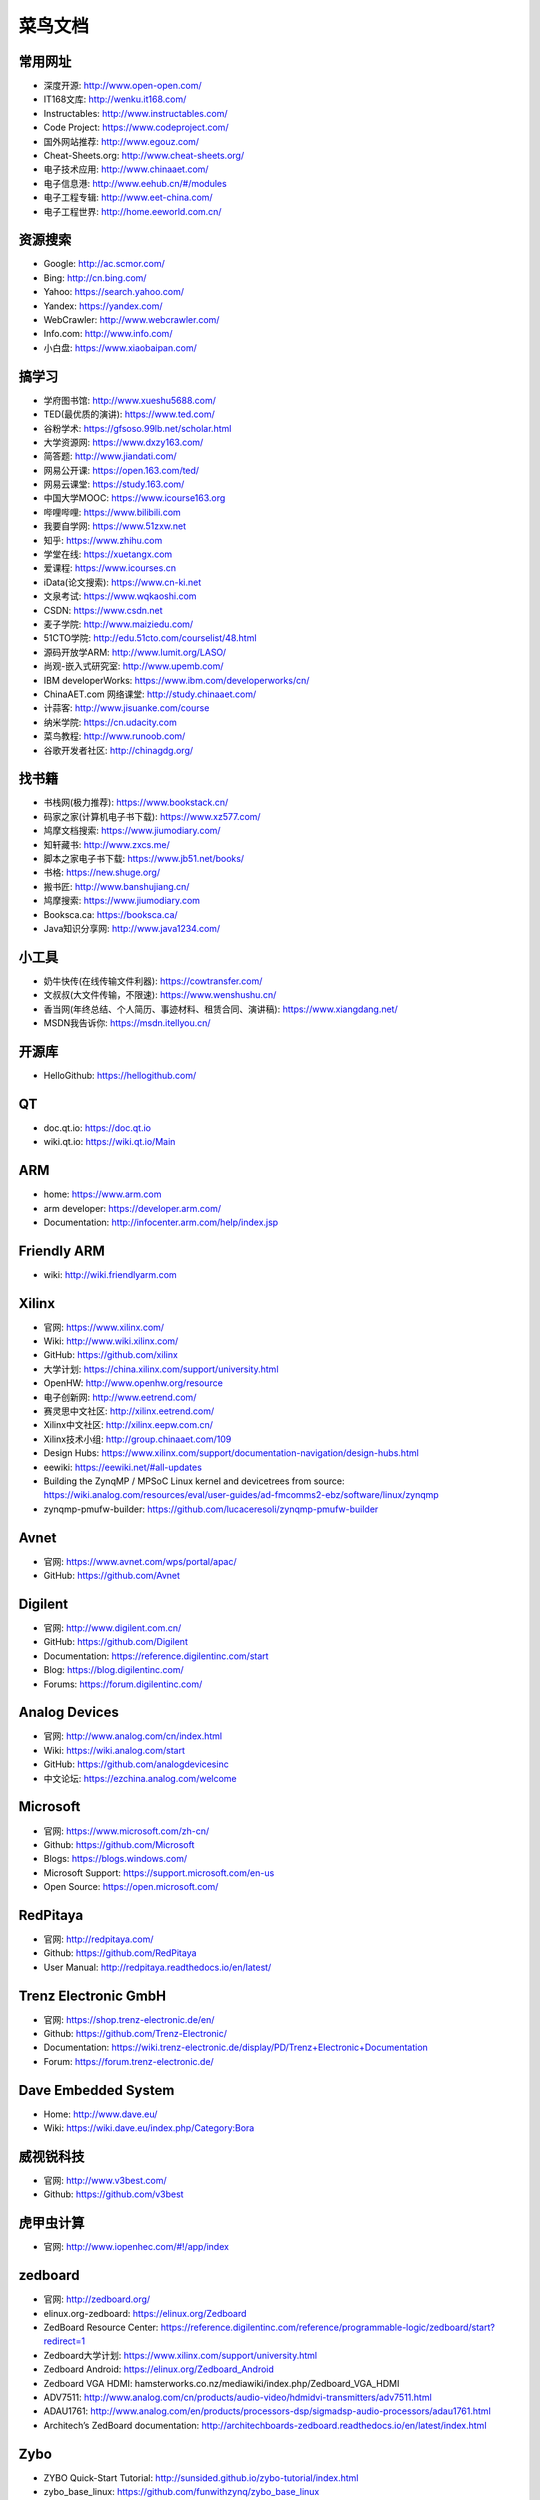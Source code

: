 ========
菜鸟文档
========

常用网址
========

* 深度开源: http://www.open-open.com/
* IT168文库: http://wenku.it168.com/
* Instructables: http://www.instructables.com/
* Code Project: https://www.codeproject.com/
* 国外网站推荐: http://www.egouz.com/
* Cheat-Sheets.org: http://www.cheat-sheets.org/
* 电子技术应用: http://www.chinaaet.com/
* 电子信息港: http://www.eehub.cn/#/modules
* 电子工程专辑: http://www.eet-china.com/
* 电子工程世界: http://home.eeworld.com.cn/


资源搜索
========

* Google: http://ac.scmor.com/
* Bing: http://cn.bing.com/
* Yahoo: https://search.yahoo.com/
* Yandex: https://yandex.com/
* WebCrawler: http://www.webcrawler.com/
* Info.com: http://www.info.com/
* 小白盘: https://www.xiaobaipan.com/

搞学习
======

* 学府图书馆: http://www.xueshu5688.com/

* TED(最优质的演讲): https://www.ted.com/
* 谷粉学术: https://gfsoso.99lb.net/scholar.html
* 大学资源网: https://www.dxzy163.com/
* 简答题: http://www.jiandati.com/
* 网易公开课: https://open.163.com/ted/
* 网易云课堂: https://study.163.com/
* 中国大学MOOC: https://www.icourse163.org
* 哔哩哔哩: https://www.bilibili.com
* 我要自学网: https://www.51zxw.net
* 知乎: https://www.zhihu.com
* 学堂在线: https://xuetangx.com
* 爱课程: https://www.icourses.cn
* iData(论文搜索): https://www.cn-ki.net
* 文泉考试: https://www.wqkaoshi.com
* CSDN: https://www.csdn.net
* 麦子学院: http://www.maiziedu.com/
* 51CTO学院: http://edu.51cto.com/courselist/48.html
* 源码开放学ARM: http://www.lumit.org/LASO/
* 尚观-嵌入式研究室: http://www.upemb.com/
* IBM developerWorks: https://www.ibm.com/developerworks/cn/
* ChinaAET.com 网络课堂: http://study.chinaaet.com/
* 计蒜客: http://www.jisuanke.com/course
* 纳米学院: https://cn.udacity.com
* 菜鸟教程: http://www.runoob.com/
* 谷歌开发者社区: http://chinagdg.org/

找书籍
======

* 书栈网(极力推荐): https://www.bookstack.cn/
* 码家之家(计算机电子书下载): https://www.xz577.com/
* 鸠摩文档搜索: https://www.jiumodiary.com/
* 知轩藏书: http://www.zxcs.me/
* 脚本之家电子书下载: https://www.jb51.net/books/
* 书格: https://new.shuge.org/
* 搬书匠: http://www.banshujiang.cn/
* 鸠摩搜索: https://www.jiumodiary.com
* Booksca.ca: https://booksca.ca/
* Java知识分享网: http://www.java1234.com/

小工具
======

* 奶牛快传(在线传输文件利器): https://cowtransfer.com/
* 文叔叔(大文件传输，不限速): https://www.wenshushu.cn/
* 香当网(年终总结、个人简历、事迹材料、租赁合同、演讲稿): https://www.xiangdang.net/
* MSDN我告诉你: https://msdn.itellyou.cn/

开源库
======

* HelloGithub: https://hellogithub.com/

QT
==

* doc.qt.io: https://doc.qt.io
* wiki.qt.io: https://wiki.qt.io/Main

ARM
===

* home: https://www.arm.com
* arm developer: https://developer.arm.com/
* Documentation: http://infocenter.arm.com/help/index.jsp

Friendly ARM
============

* wiki: http://wiki.friendlyarm.com

Xilinx
======

* 官网: https://www.xilinx.com/
* Wiki: http://www.wiki.xilinx.com/
* GitHub: https://github.com/xilinx
* 大学计划: https://china.xilinx.com/support/university.html
* OpenHW: http://www.openhw.org/resource
* 电子创新网: http://www.eetrend.com/
* 赛灵思中文社区: http://xilinx.eetrend.com/
* Xilinx中文社区: http://xilinx.eepw.com.cn/
* Xilinx技术小组: http://group.chinaaet.com/109
* Design Hubs: https://www.xilinx.com/support/documentation-navigation/design-hubs.html
* eewiki: https://eewiki.net/#all-updates

* Building the ZynqMP / MPSoC Linux kernel and devicetrees from source: https://wiki.analog.com/resources/eval/user-guides/ad-fmcomms2-ebz/software/linux/zynqmp
* zynqmp-pmufw-builder: https://github.com/lucaceresoli/zynqmp-pmufw-builder

Avnet
=====

* 官网: https://www.avnet.com/wps/portal/apac/
* GitHub: https://github.com/Avnet

Digilent
========

* 官网: http://www.digilent.com.cn/
* GitHub: https://github.com/Digilent
* Documentation: https://reference.digilentinc.com/start
* Blog: https://blog.digilentinc.com/
* Forums: https://forum.digilentinc.com/

Analog Devices
==============

* 官网: http://www.analog.com/cn/index.html
* Wiki: https://wiki.analog.com/start
* GitHub: https://github.com/analogdevicesinc
* 中文论坛: https://ezchina.analog.com/welcome

Microsoft
=========

* 官网: https://www.microsoft.com/zh-cn/
* Github: https://github.com/Microsoft
* Blogs: https://blogs.windows.com/
* Microsoft Support: https://support.microsoft.com/en-us
* Open Source: https://open.microsoft.com/

RedPitaya
=========

* 官网: http://redpitaya.com/
* Github: https://github.com/RedPitaya
* User Manual: http://redpitaya.readthedocs.io/en/latest/

Trenz Electronic GmbH
=====================

* 官网: https://shop.trenz-electronic.de/en/
* Github: https://github.com/Trenz-Electronic/
* Documentation: https://wiki.trenz-electronic.de/display/PD/Trenz+Electronic+Documentation
* Forum: https://forum.trenz-electronic.de/

Dave Embedded System
====================

* Home: http://www.dave.eu/
* Wiki: https://wiki.dave.eu/index.php/Category:Bora

威视锐科技
==========

* 官网: http://www.v3best.com/
* Github: https://github.com/v3best

虎甲虫计算
==========

* 官网: http://www.iopenhec.com/#!/app/index

zedboard
========

* 官网: http://zedboard.org/
* elinux.org-zedboard: https://elinux.org/Zedboard
* ZedBoard Resource Center: https://reference.digilentinc.com/reference/programmable-logic/zedboard/start?redirect=1
* Zedboard大学计划: https://www.xilinx.com/support/university.html
* Zedboard Android: https://elinux.org/Zedboard_Android
* Zedboard VGA HDMI: hamsterworks.co.nz/mediawiki/index.php/Zedboard_VGA_HDMI
* ADV7511: http://www.analog.com/cn/products/audio-video/hdmidvi-transmitters/adv7511.html
* ADAU1761: http://www.analog.com/en/products/processors-dsp/sigmadsp-audio-processors/adau1761.html
* Architech’s ZedBoard documentation: http://architechboards-zedboard.readthedocs.io/en/latest/index.html

Zybo
====

* ZYBO Quick-Start Tutorial: http://sunsided.github.io/zybo-tutorial/index.html
* zybo_base_linux: https://github.com/funwithzynq/zybo_base_linux
* 使用ZYBO进行嵌入式系统开发: http://www.moore8.com/courses/245#/course/245
* Zybo Resource Center: https://reference.digilentinc.com/reference/programmable-logic/zybo/start?redirect=1

Zynq培训
========

* The Zynq Book: http://www.zynqbook.com/download-tuts.html
* Zynq SoC Training: https://embeddedcentric.com/zynq-training-course/
* zynq-training: http://www.googoolia.com/wp/category/zynq-training/
* ZYNQ Cookbook: https://github.com/imrickysu/ZYNQ-Cookbook
* MicroZed Chronicles: http://adiuvoengineering.com/?page_id=285
* d9 Tech Blog: http://blog.idv-tech.com/
* New Horizons: http://svenand.blogdrive.com/
* fpgadeveloper: https://github.com/fpgadeveloper
* opencores.org: https://opencores.org/
* Xilinx® Training on Embedded Linux: https://forums.xilinx.com/t5/Embedded-Linux/Xilinx-Training-on-Embedded-Linux/td-p/134388

OTA 升级
========

* 嵌入式OTA升级实现原理: https://blog.csdn.net/bulebin/article/details/108428643
* 可在线OTA升级的嵌入式系统设计方案: https://blog.csdn.net/zhou_chenz/article/details/54917622
* Android系统Recovery工作原理之使用update.zip升级过程分析（一）: https://blog.csdn.net/mu0206mu/article/details/7399822
* Android应用程序的自动更新升级（自身升级、通过tomcat）: https://blog.csdn.net/mu0206mu/article/details/7204746
* 一种嵌入式linux本地和远程升级程序的方法: https://caibiao-lee.blog.csdn.net/article/details/82193892
* Linux OTA升级: https://blog.csdn.net/punmpkin/article/details/107177964
* 在Linux运行期间升级Linux系统（Uboot+kernel+Rootfs）: https://blog.csdn.net/lhf_tiger/article/details/8823426


Recovery
========

* Android recovery(二): https://zhuanlan.zhihu.com/p/50778920
* Android Recovery升级原理: https://www.cnblogs.com/linhaostudy/p/11543687.html


Examples
========

* ezdma: https://github.com/jeremytrimble/ezdma
* koheron-sdk: https://github.com/Koheron/koheron-sdk
* Writing an SD Card Image Using Linux Command Line Tools: http://www.ev3dev.org/docs/tutorials/writing-sd-card-image-linux-command-line/
* Zynq-7000 AP SoC - Example Designs and Tech Tips: https://www.xilinx.com/support/answers/51779.html
* Zynq-7000 Example Design - Program the PL using the Linux driver for DEVCFG: https://www.xilinx.com/support/answers/46913.html
* QEMU Zynq Petalinux setup on Linux Hosts: https://github.com/k0nze/qemu_zynq_linux_setup

网络购物
========

* 贸泽电子: http://www.mouser.cn/
* RS: http://china.rs-online.com/web/
* e络盟: http://cn.element14.com/

Jobs
====

* 威客: https://www.freelancer.hk/


数据结构与算法
==============

* 数据结构与算法: https://algorithm.yuanbin.me/zh-hans/
* 算法·进阶石: https://github.com/acm-clan/algorithm-stone


Sphinx
======

* sphinx文档生成脚手架工具安装和使用: https://blog.csdn.net/u012014531/article/details/122603984
* [野火]sphinx文档规范与模版: https://ebf-contribute-guide.readthedocs.io/zh_CN/latest/index.html
* 使用sphinx自动生成python项目说明文档: https://freeline.blog.csdn.net/article/details/118024734
* Sphinx生成python文档示例图文解析: https://www.jb51.net/article/243361.htm
* reStructuredText入门: http://www.pythondoc.com/sphinx/rest.html

Python
======

* Python 3.11.1 文档: https://docs.python.org/zh-cn/3.11/index.html


